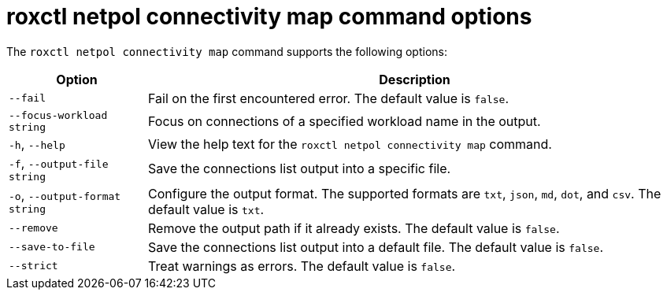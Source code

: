 // Module included in the following assemblies:
//
// * operating/build-time-network-policy-tools.adoc

:_mod-docs-content-type: REFERENCE
[id="roxctl-netpol-connectivity-map-command-options_{context}"]
= roxctl netpol connectivity map command options

The `roxctl netpol connectivity map` command supports the following options:

[%autowidth,options="header"]
|===

|Option |Description

|`--fail`
|Fail on the first encountered error. The default value is `false`.

|`--focus-workload string`
|Focus on connections of a specified workload name in the output.

|`-h`, `--help`
|View the help text for the `roxctl netpol connectivity map` command.

|`-f`, `--output-file string`
|Save the connections list output into a specific file.

|`-o`, `--output-format string`
|Configure the output format. The supported formats are `txt`, `json`, `md`, `dot`, and `csv`. The default value is `txt`.

|`--remove`
|Remove the output path if it already exists. The default value is `false`.

|`--save-to-file`
|Save the connections list output into a default file. The default value is `false`.

|`--strict`
|Treat warnings as errors. The default value is `false`.
|===